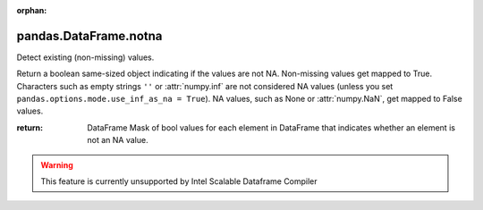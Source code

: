 .. _pandas.DataFrame.notna:

:orphan:

pandas.DataFrame.notna
**********************

Detect existing (non-missing) values.

Return a boolean same-sized object indicating if the values are not NA.
Non-missing values get mapped to True. Characters such as empty
strings ``''`` or :attr:`numpy.inf` are not considered NA values
(unless you set ``pandas.options.mode.use_inf_as_na = True``).
NA values, such as None or :attr:`numpy.NaN`, get mapped to False
values.

:return: DataFrame
    Mask of bool values for each element in DataFrame that
    indicates whether an element is not an NA value.



.. warning::
    This feature is currently unsupported by Intel Scalable Dataframe Compiler


